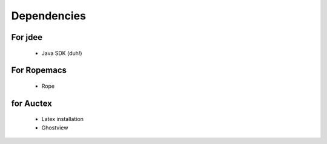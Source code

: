 ==============
 Dependencies
==============

For jdee
========
 * Java SDK (duh!)

For Ropemacs
============
 * Rope

for Auctex
==========
 * Latex installation
 * Ghostview
